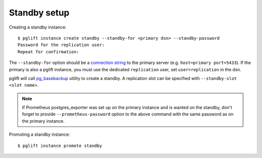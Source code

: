 Standby setup
-------------

Creating a standby instance:

::

    $ pglift instance create standby --standby-for <primary dsn> --standby-password
    Password for the replication user:
    Repeat for confirmation:


The ``--standby-for`` option should be a `connection string`_ to the primary
server (e.g. ``host=primary port=5433``).
If the primary is also a pglift instance, you must use the dedicated
``replication`` user, set ``user=replication`` in the dsn.

pglift will call `pg_basebackup`_ utility to create a standby. A replication
slot can be specified with ``--standby-slot <slot name>``.

.. note::
   If Prometheus postgres_exporter was set up on the primary instance and is
   wanted on the standby, don't forget to provide ``--prometheus-password``
   option to the above command with the same password as on the primary
   instance.

Promoting a standby instance:

::

    $ pglift instance promote standby

.. _`connection string`: https://www.postgresql.org/docs/current/libpq-connect.html#LIBPQ-CONNSTRING
.. _pg_basebackup: https://www.postgresql.org/docs/current/app-pgbasebackup.html

